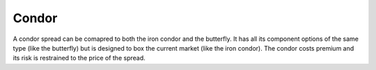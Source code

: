 Condor
======

A condor spread can be comapred to both the iron condor and the butterfly. It has all its component options of the same type (like the butterfly)
but is designed to box the current market (like the iron condor). The condor costs premium and its risk is restrained to the price of the spread.
